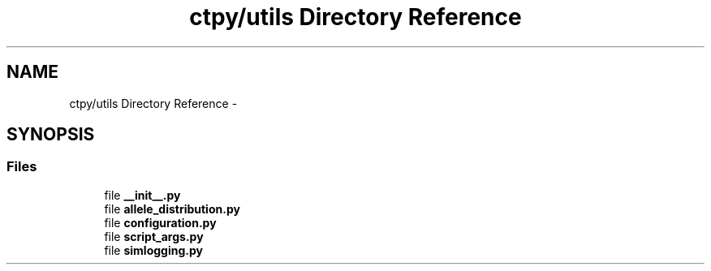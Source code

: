 .TH "ctpy/utils Directory Reference" 3 "Sun Oct 13 2013" "Version 1.0.3" "CTPy" \" -*- nroff -*-
.ad l
.nh
.SH NAME
ctpy/utils Directory Reference \- 
.SH SYNOPSIS
.br
.PP
.SS "Files"

.in +1c
.ti -1c
.RI "file \fB__init__\&.py\fP"
.br
.ti -1c
.RI "file \fBallele_distribution\&.py\fP"
.br
.ti -1c
.RI "file \fBconfiguration\&.py\fP"
.br
.ti -1c
.RI "file \fBscript_args\&.py\fP"
.br
.ti -1c
.RI "file \fBsimlogging\&.py\fP"
.br
.in -1c

